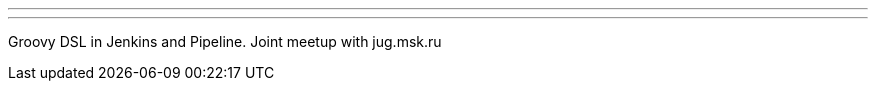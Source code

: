 ---
:page-eventTitle: Moscow JAM
:page-eventStartDate: 2017-07-27T18:30:00
:page-eventLink: https://www.meetup.com/Moscow-Jenkins-Meetup/events/241684824/
---
Groovy DSL in Jenkins and Pipeline. Joint meetup with jug.msk.ru
